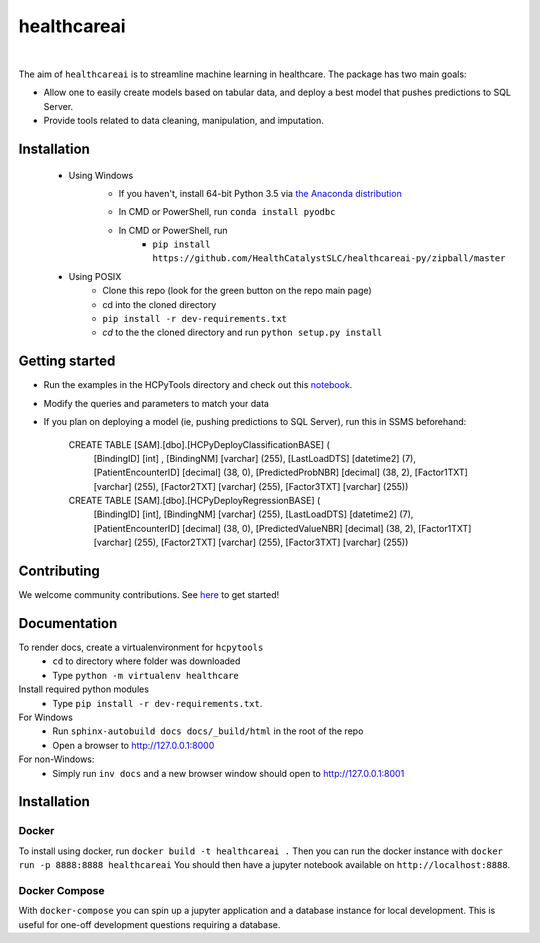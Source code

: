 healthcareai
---------

.. image::
   https://ci.appveyor.com/api/projects/status/17ap55llddwe16wy/branch/master?svg=true
   :width: 300
   :target: https://ci.appveyor.com/project/CatalystAdmin/hcpytools
   :alt: Appveyor build status
   
|

The aim of ``healthcareai`` is to streamline machine learning in healthcare. The package has two main goals:

-  Allow one to easily create models based on tabular data, and deploy a best model that pushes predictions to SQL Server.

-  Provide tools related to data cleaning, manipulation, and imputation.

Installation
=============

 - Using Windows
     - If you haven't, install 64-bit Python 3.5 via `the Anaconda distribution`_
     .. _the Anaconda distribution: https://www.continuum.io/downloads
     - In CMD or PowerShell, run ``conda install pyodbc``
     - In CMD or PowerShell, run
        - ``pip install https://github.com/HealthCatalystSLC/healthcareai-py/zipball/master``
 - Using POSIX
     - Clone this repo (look for the green button on the repo main page)
     - cd into the cloned directory
     - ``pip install -r dev-requirements.txt``
     - `cd` to the the cloned directory and run ``python setup.py install``

Getting started
=============
- Run the examples in the HCPyTools directory and check out this `notebook`_.

.. _notebook: notebooks/HCPyToolsExample1.ipynb

- Modify the queries and parameters to match your data

- If you plan on deploying a model (ie, pushing predictions to SQL Server), run this in SSMS beforehand:

   CREATE TABLE [SAM].[dbo].[HCPyDeployClassificationBASE] (
       [BindingID] [int] ,
       [BindingNM] [varchar] (255),
       [LastLoadDTS] [datetime2] (7),
       [PatientEncounterID] [decimal] (38, 0),
       [PredictedProbNBR] [decimal] (38, 2),
       [Factor1TXT] [varchar] (255),
       [Factor2TXT] [varchar] (255),
       [Factor3TXT] [varchar] (255))

   CREATE TABLE [SAM].[dbo].[HCPyDeployRegressionBASE] (
       [BindingID] [int],
       [BindingNM] [varchar] (255),
       [LastLoadDTS] [datetime2] (7),
       [PatientEncounterID] [decimal] (38, 0),
       [PredictedValueNBR] [decimal] (38, 2),
       [Factor1TXT] [varchar] (255),
       [Factor2TXT] [varchar] (255),
       [Factor3TXT] [varchar] (255))

Contributing
=============

We welcome community contributions. See `here`_ to get started!

.. _here: https://github.com/HealthCatalystSLC/HCPyTools/blob/master/CONTRIBUTING.rst

Documentation
=============

To render docs, create a virtualenvironment for ``hcpytools``
  - ``cd`` to directory where folder was downloaded
  - Type ``python -m virtualenv healthcare``

Install required python modules
  - Type ``pip install -r dev-requirements.txt``.

For Windows
 - Run ``sphinx-autobuild docs docs/_build/html`` in the root of the repo
 - Open a browser to http://127.0.0.1:8000

For non-Windows:
 - Simply run ``inv docs`` and a new browser window should open to http://127.0.0.1:8001

Installation
============

Docker
++++++

To install using docker, run ``docker build -t healthcareai .``
Then you can run the docker instance with ``docker run -p 8888:8888 healthcareai`` 
You should then have a jupyter notebook available on ``http://localhost:8888``.

Docker Compose
++++++++++++++

With ``docker-compose`` you can spin up a jupyter application and a database instance
for local development. This is useful for one-off development questions requiring a
database.
